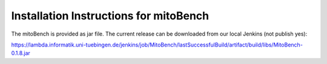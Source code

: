 Installation Instructions for mitoBench
================================================


The mitoBench is provided as jar file. The current release can be downloaded from
our local Jenkins (not publish yes):

https://lambda.informatik.uni-tuebingen.de/jenkins/job/MitoBench/lastSuccessfulBuild/artifact/build/libs/MitoBench-0.1.8.jar
